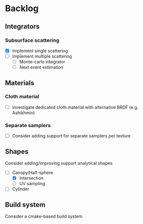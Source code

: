 * Backlog

** Integrators

*** Subsurface scattering
- [X] Implement single scattering 
- [ ] Implement multiple scattering
  - [ ] Monte-carlo integrator
  - [ ] Next event estimation

** Materials

*** Cloth material
- [ ] Investigate dedicated cloth material with alternative BRDF (e.g. Ashikhmin)

*** Separate samplers
- [ ] Consider adding support for separate samplers per texture

** Shapes

Consider adding/improving support analytical shapes
- [-] Canopy/Half-sphere
  - [X] Intersection
  - [ ] UV sampling
- [ ] Cylinder

** Build system
Consider a cmake-based build system
